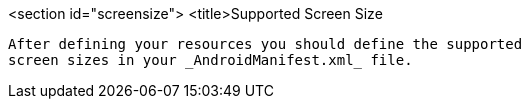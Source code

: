 <section id="screensize">
	<title>Supported Screen Size
	
		After defining your resources you should define the supported
		screen sizes in your _AndroidManifest.xml_ file.
		
	